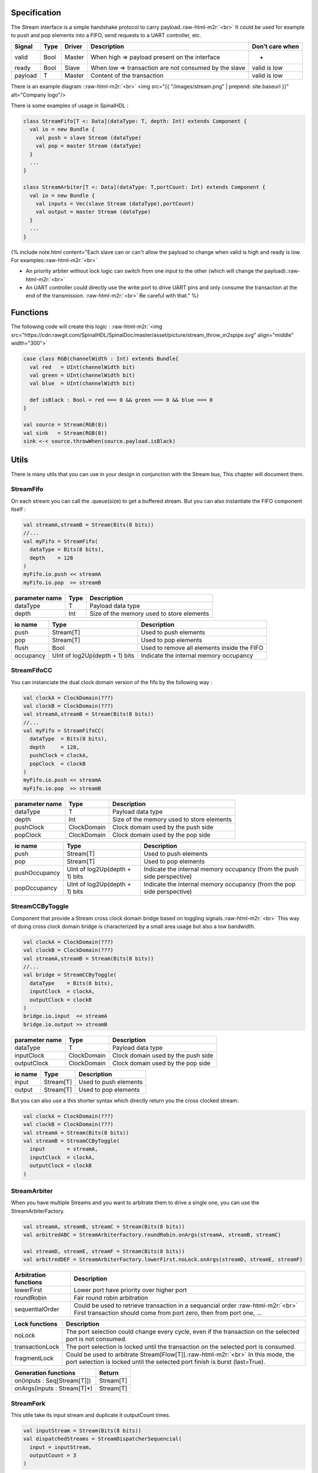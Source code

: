 .. role:: raw-html-m2r(raw)
   :format: html


Specification
-------------

The Stream interface is a simple handshake protocol to carry payload.\ :raw-html-m2r:`<br>`
It could be used for example to push and pop elements into a FIFO, send requests to a UART controller, etc.

.. list-table::
   :header-rows: 1

   * - Signal
     - Type
     - Driver
     - Description
     - Don't care when
   * - valid
     - Bool
     - Master
     - When high => payload present on the interface
     - -
   * - ready
     - Bool
     - Slave
     - When low => transaction are not consumed by the slave
     - valid is low
   * - payload
     - T
     - Master
     - Content of the transaction
     - valid is low


There is an example diagram :\ :raw-html-m2r:`<br>`
<img src="{{ "/images/stream.png" |  prepend: site.baseurl }}" alt="Company logo"/>

There is some examples of usage in SpinalHDL :

.. code-block:: scala

   class StreamFifo[T <: Data](dataType: T, depth: Int) extends Component {
     val io = new Bundle {
       val push = slave Stream (dataType)
       val pop = master Stream (dataType)
     }
     ...
   }

   class StreamArbiter[T <: Data](dataType: T,portCount: Int) extends Component {
     val io = new Bundle {
       val inputs = Vec(slave Stream (dataType),portCount)
       val output = master Stream (dataType)
     }
     ...
   }

{% include note.html content="Each slave can or can't allow the payload to change when valid is high and ready is low. For examples:\ :raw-html-m2r:`<br>`


* An priority arbiter without lock logic can switch from one input to the other (which will change the payload).\ :raw-html-m2r:`<br>`
* An UART controller could directly use the write port to drive UART pins and only consume the transaction at the end of the transmission. :raw-html-m2r:`<br>`
  Be careful with that." %}

Functions
---------

.. list-table::
   :header-rows: 1

   * - Syntax
     - Description
     - Return
     - Latency
   * - Stream(type : Data)
     - Create a Stream of a given type
     - Stream[T]
     - 
   * - master/slave Stream(type : Data)
     - Create a Stream of a given type :raw-html-m2r:`<br>` Initialized with corresponding in/out setup
     - Stream[T]
   * - x.fire
     - Return True when a transaction is consumed on the bus (valid && ready)
     - Bool
     - -
   * - x.isStall
     - Return True when a transaction is stall on the bus (valid && ! ready)
     - Bool
     - -
   * - x.queue(size:Int)
     - Return a Stream connected to x through a FIFO
     - Stream[T]
     - 2
   * - x.m2sPipe()\ :raw-html-m2r:`<br>` x.stage()
     - Return a Stream drived by x :raw-html-m2r:`<br>`\ through a register stage that cut valid/payload paths :raw-html-m2r:`<br>` Cost = (payload width + 1) flop flop
     - Stream[T]
     - 1
   * - x.s2mPipe()
     - Return a Stream drived by x :raw-html-m2r:`<br>` ready paths is cut by a register stage :raw-html-m2r:`<br>` Cost = payload width * (mux2 + 1 flip flop)
     - Stream[T]
     - 0
   * - x.halfPipe()
     - Return a Stream drived by x :raw-html-m2r:`<br>` valid/ready/payload paths are cut by some register :raw-html-m2r:`<br>` Cost = (payload width + 2) flip flop, bandwidth divided by two
     - Stream[T]
     - 1
   * - x << y :raw-html-m2r:`<br>` y >> x
     - Connect y to x
     - 
     - 0
   * - x <-< y :raw-html-m2r:`<br>` y >-> x
     - Connect y to x through a m2sPipe
     - 
     - 1
   * - x <&#47;< y :raw-html-m2r:`<br>` y >&#47;> x
     - Connect y to x through a s2mPipe
     - 
     - 0
   * - x <-/< y :raw-html-m2r:`<br>` y >&#47;-> x
     - Connect y to x through s2mPipe().m2sPipe() :raw-html-m2r:`<br>` Which imply no combinatorial path between x and y
     - 
     - 1
   * - x.haltWhen(cond : Bool)
     - Return a Stream connected to x :raw-html-m2r:`<br>` Halted when cond is true
     - Stream[T]
     - 0
   * - x.throwWhen(cond : Bool)
     - Return a Stream connected to x :raw-html-m2r:`<br>` When cond is true, transaction are dropped
     - Stream[T]
     - 0


The following code will create this logic :
:raw-html-m2r:`<img src="https://cdn.rawgit.com/SpinalHDL/SpinalDoc/master/asset/picture/stream_throw_m2spipe.svg"   align="middle" width="300">`

.. code-block:: scala

   case class RGB(channelWidth : Int) extends Bundle{
     val red   = UInt(channelWidth bit)
     val green = UInt(channelWidth bit)
     val blue  = UInt(channelWidth bit)

     def isBlack : Bool = red === 0 && green === 0 && blue === 0
   }

   val source = Stream(RGB(8))
   val sink   = Stream(RGB(8))
   sink <-< source.throwWhen(source.payload.isBlack)

Utils
-----

There is many utils that you can use in your design in conjunction with the Stream bus, This chapter will document them.

StreamFifo
^^^^^^^^^^

On each stream you can call the .queue(size) to get a buffered stream. But you can also instantiate the FIFO component itself :

.. code-block:: scala

   val streamA,streamB = Stream(Bits(8 bits))
   //...
   val myFifo = StreamFifo(
     dataType = Bits(8 bits),
     depth    = 128
   )
   myFifo.io.push << streamA
   myFifo.io.pop  >> streamB

.. list-table::
   :header-rows: 1

   * - parameter name
     - Type
     - Description
   * - dataType
     - T
     - Payload data type
   * - depth
     - Int
     - Size of the memory used to store elements


.. list-table::
   :header-rows: 1

   * - io name
     - Type
     - Description
   * - push
     - Stream[T]
     - Used to push elements
   * - pop
     - Stream[T]
     - Used to pop elements
   * - flush
     - Bool
     - Used to remove all elements inside the FIFO
   * - occupancy
     - UInt of log2Up(depth + 1) bits
     - Indicate the internal memory occupancy


StreamFifoCC
^^^^^^^^^^^^

You can instanciate the dual clock domain version of the fifo by the following way :

.. code-block:: scala

   val clockA = ClockDomain(???)
   val clockB = ClockDomain(???)
   val streamA,streamB = Stream(Bits(8 bits))
   //...
   val myFifo = StreamFifoCC(
     dataType  = Bits(8 bits),
     depth     = 128,
     pushClock = clockA,
     popClock  = clockB
   )
   myFifo.io.push << streamA
   myFifo.io.pop  >> streamB

.. list-table::
   :header-rows: 1

   * - parameter name
     - Type
     - Description
   * - dataType
     - T
     - Payload data type
   * - depth
     - Int
     - Size of the memory used to store elements
   * - pushClock
     - ClockDomain
     - Clock domain used by the push side
   * - popClock
     - ClockDomain
     - Clock domain used by the pop side


.. list-table::
   :header-rows: 1

   * - io name
     - Type
     - Description
   * - push
     - Stream[T]
     - Used to push elements
   * - pop
     - Stream[T]
     - Used to pop elements
   * - pushOccupancy
     - UInt of log2Up(depth + 1) bits
     - Indicate the internal memory occupancy (from the push side perspective)
   * - popOccupancy
     - UInt of log2Up(depth + 1) bits
     - Indicate the internal memory occupancy  (from the pop side perspective)


StreamCCByToggle
^^^^^^^^^^^^^^^^

Component that provide a Stream cross clock domain bridge based on toggling signals.\ :raw-html-m2r:`<br>`
This way of doing cross clock domain bridge is characterized by a small area usage but also a low bandwidth.

.. code-block:: scala

   val clockA = ClockDomain(???)
   val clockB = ClockDomain(???)
   val streamA,streamB = Stream(Bits(8 bits))
   //...
   val bridge = StreamCCByToggle(
     dataType    = Bits(8 bits),
     inputClock  = clockA,
     outputClock = clockB
   )
   bridge.io.input  << streamA
   bridge.io.output >> streamB

.. list-table::
   :header-rows: 1

   * - parameter name
     - Type
     - Description
   * - dataType
     - T
     - Payload data type
   * - inputClock
     - ClockDomain
     - Clock domain used by the push side
   * - outputClock
     - ClockDomain
     - Clock domain used by the pop side


.. list-table::
   :header-rows: 1

   * - io name
     - Type
     - Description
   * - input
     - Stream[T]
     - Used to push elements
   * - output
     - Stream[T]
     - Used to pop elements


But you can also use a this shorter syntax which directly return you the cross clocked stream:

.. code-block:: scala

   val clockA = ClockDomain(???)
   val clockB = ClockDomain(???)
   val streamA = Stream(Bits(8 bits))
   val streamB = StreamCCByToggle(
     input       = streamA,
     inputClock  = clockA,
     outputClock = clockB
   )

StreamArbiter
^^^^^^^^^^^^^

When you have multiple Streams and you want to arbitrate them to drive a single one, you can use the StreamArbiterFactory.

.. code-block:: scala

   val streamA, streamB, streamC = Stream(Bits(8 bits))
   val arbitredABC = StreamArbiterFactory.roundRobin.onArgs(streamA, streamB, streamC)

   val streamD, streamE, streamF = Stream(Bits(8 bits))
   val arbitredDEF = StreamArbiterFactory.lowerFirst.noLock.onArgs(streamD, streamE, streamF)

.. list-table::
   :header-rows: 1

   * - Arbitration functions
     - Description
   * - lowerFirst
     - Lower port have priority over higher port
   * - roundRobin
     - Fair round robin arbitration
   * - sequentialOrder
     - Could be used to retrieve transaction in a sequancial order :raw-html-m2r:`<br>` First transaction should come from port zero, then from port one, ...


.. list-table::
   :header-rows: 1

   * - Lock functions
     - Description
   * - noLock
     - The port selection could change every cycle, even if the transaction on the selected port is not consumed.
   * - transactionLock
     - The port selection is locked until the transaction on the selected port is consumed.
   * - fragmentLock
     - Could be used to arbitrate Stream[Flow[T]].\ :raw-html-m2r:`<br>` In this mode, the port selection is locked until the selected port finish is burst (last=True).


.. list-table::
   :header-rows: 1

   * - Generation functions
     - Return
   * - on(inputs : Seq[Stream[T]])
     - Stream[T]
   * - onArgs(inputs : Stream[T]*)
     - Stream[T]


StreamFork
^^^^^^^^^^

This utile take its input stream and duplicate it outputCount times.

.. code-block:: scala

   val inputStream = Stream(Bits(8 bits))
   val dispatchedStreams = StreamDispatcherSequencial(
     input = inputStream,
     outputCount = 3
   )

StreamDispatcherSequencial
^^^^^^^^^^^^^^^^^^^^^^^^^^

This utile take its input stream and route it to ``outputCount`` stream in a sequential order.

.. code-block:: scala

   val inputStream = Stream(Bits(8 bits))
   val dispatchedStreams = StreamDispatcherSequencial(
     input = inputStream,
     outputCount = 3
   )
